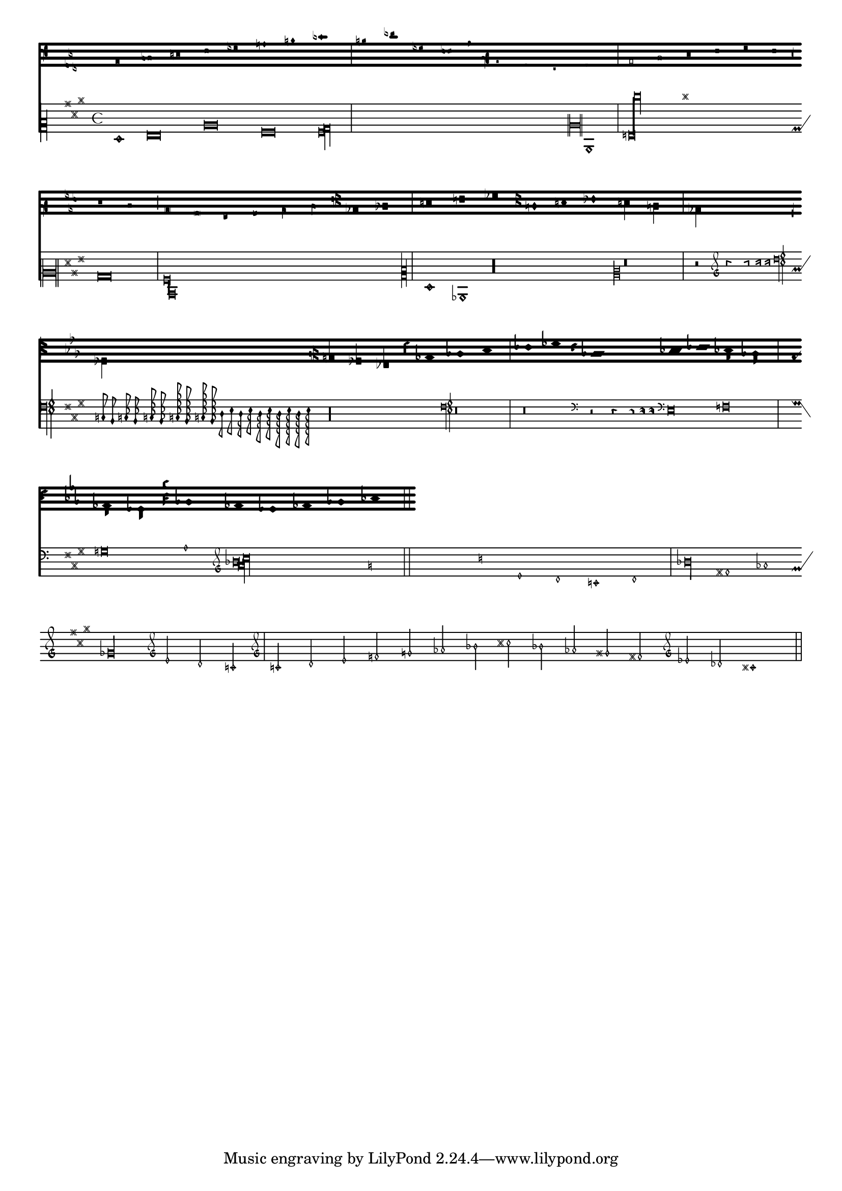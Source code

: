 %% DO NOT EDIT this file manually; it was automatically
%% generated from `Documentation/snippets/new/`.
%%
%% Make any changes in `Documentation/snippets/new/`,
%% then run `scripts/auxiliar/makelsr.pl --new`.
%%
%% This file is in the public domain.
%%
%% Note: this file works from version 2.23.3.

\version "2.23.12"

\header {
  lsrtags = "ancient-notation, symbols-and-glyphs"

  texidoc = "
Shown here are many of the symbols that are included in LilyPond's
ancient notation.
"

  doctitle = "Ancient fonts"
} % begin verbatim


upperStaff = \new VaticanaStaff = "upperStaff" <<
  \context VaticanaVoice <<
    \transpose c c {

      \override NoteHead.style = #'vaticana.punctum
      \key es \major
      \clef "vaticana-fa2"
      c1 des e f ges

      \override NoteHead.style = #'vaticana.inclinatum
      a! b ces'
      \bar "|"

      \override NoteHead.style = #'vaticana.quilisma
      b! des'! ges! fes!
      \breathe
      \clef "vaticana-fa1"
      \override NoteHead.style = #'vaticana.plica
      es d
      \override NoteHead.style = #'vaticana.reverse.plica
      c d
      \bar "|"

      \override NoteHead.style = #'vaticana.punctum.cavum
      es f
      \override NoteHead.style = #'vaticana.lpes
      g as
      \override NoteHead.style = #'vaticana.upes
      bes as
      \override NoteHead.style = #'vaticana.vupes
      g f
      \override NoteHead.style = #'vaticana.linea.punctum
      \once \override Staff.BarLine.bar-extent = #'(-1 . 1) \bar "|"

      es d
      \override NoteHead.style = #'vaticana.epiphonus
      c d
      \override NoteHead.style = #'vaticana.cephalicus
      es f

      \set Staff.alterationGlyphs =
        #alteration-medicaea-glyph-name-alist
      \override Staff.Custos.style = #'medicaea
      \override NoteHead.style = #'medicaea.punctum
      \clef "medicaea-fa2"
      ces des
      \bar "|"

      e! f! ges
      \clef "medicaea-do2"
      \override NoteHead.style = #'medicaea.inclinatum
      a! b! ces'
      \override NoteHead.style = #'medicaea.virga
      b! a!
      \bar "|"

      ges fes
      \clef "medicaea-fa1"
      \override NoteHead.style = #'medicaea.rvirga
      e des ces

      \set Staff.alterationGlyphs =
        #alteration-hufnagel-glyph-name-alist
      \override Staff.Custos.style = #'hufnagel
      \override NoteHead.style = #'hufnagel.punctum
      \clef "hufnagel-fa2"
      ces des es
      \bar "|"

      fes ges
      \clef "hufnagel-do2"
      \override NoteHead.style = #'hufnagel.lpes
      as! bes! ces'
      \override NoteHead.style = #'hufnagel.virga
      bes! as!
      \bar "|"

      ges! fes!
      \clef "hufnagel-do-fa"
      \override NoteHead.style = #'hufnagel.punctum
      es! des ces des! es! fes!
      \bar "||"

      s32*1
    }
  >>
>>

lowerStaff = \new MensuralStaff = "lowerStaff" <<
  \context MensuralVoice <<
    \transpose c c {

      \key a \major
      cis'1 d'\breve gis'\breve e'\breve \[ e'\longa fis'\longa \]
      \set Staff.forceClef = ##t
      \clef "neomensural-c2"
      cis1
      \bar "|"

      \[ g\breve dis''\longa \]
      b\breve \[ a\longa d\longa \]
      \clef "petrucci-c2"

      fis1 ces1
      \clef "petrucci-c2"
      r\longa
      \set Staff.forceClef = ##t
      \clef "mensural-c2"
      r\breve
      \bar "|"

      r2
      \clef "mensural-g"
      r4 r8 r16 r16
      \override NoteHead.style = #'mensural
      \override Rest.style = #'mensural
      \clef "petrucci-f"
      c8 b, c16 b, c32 b, c64 b, c64 b,
      d8 e d16 e d32 e d64 e d64 e
      r\longa
      \set Staff.forceClef = ##t
      \clef "petrucci-f"
      r\breve
      \bar "|"

      r\breve
      \clef "mensural-f"
      r2 r4 r8 r16 r16

      \set Staff.forceClef = ##t
      \clef "mensural-f"
      e\breve f g a1
      \clef "mensural-g"

      \[ bes'!\longa a'!\longa c''!\longa \]
      e'1 d' c' d' \bar "|"
      \bar "|"

      bes'!\longa fis'!1 as'!1 ges'!\longa % lig
      \set Staff.forceClef = ##t
      \clef "mensural-g"
      e'2 d' c' \bar "|"

      \set Staff.forceClef = ##t
      \clef "petrucci-g"
      c'2 d' e' f'
      \clef "petrucci-g"
      g' as'! bes'! cis''!
      bes'! as'! gis'! fis'!
      \set Staff.forceClef = ##t
      \clef "mensural-g"
      es'! des'! cis'!1 \bar "||"
    }
  >>
>>

\paper {
  line-thickness = #(/ staff-space 5.0)
}

\score {
  <<
    \upperStaff
    \lowerStaff
  >>
  \layout {
    indent = 0.0
    \context {
      \Score
      timing = ##f
    }
    \context {
      \MensuralVoice
      \override NoteHead.style = #'neomensural
      \override Rest.style = #'neomensural
      \override Flag.style = #'mensural
      \override Stem.thickness = #1.0
    }
    \context {
      \MensuralStaff
      \revert  BarLine.transparent
      alterationGlyphs =
        #alteration-mensural-glyph-name-alist
      clefGlyph = #"clefs.petrucci.c2"
    }
    \context {
      \VaticanaStaff
      \revert  BarLine.transparent
      \override StaffSymbol.thickness = #2.0
      alterationGlyphs =
        #alteration-vaticana-glyph-name-alist
      \override Custos.neutral-position = #4
    }
  }
}
